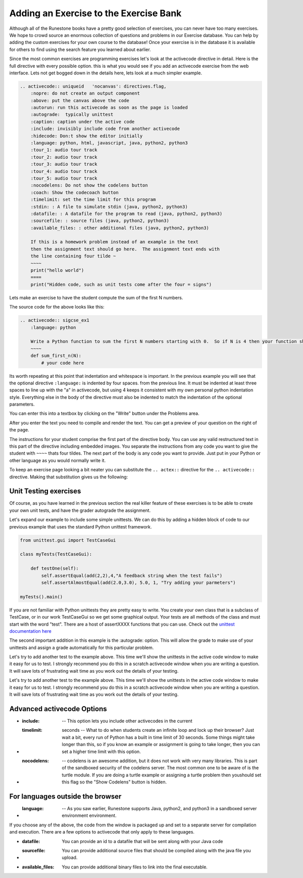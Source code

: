 Adding an Exercise to the Exercise Bank
=======================================

.. youtube:: l84cb4wtM8g
    :height: 315
    :width: 560
    :align: left

Although all of the Runestone books have a pretty good selection of exercises, you can never have too many exercises.  We hope to crowd source an enormous collection of questions and problems in our Exercise database.   You can help by adding the custom exercises for your own course to the database!  Once your exercise is in the database it is available for others to find using the search feature you learned about earlier.

Since the most common exercises are programming exercises let's look at the activecode directive in detail.   Here is the full directive with every possible option.   this is what you would see if you add an activecode exercise from the web interface.   Lets not get bogged down in the details here, lets look at a much simpler example.

.. code-block:: rst

    .. activecode:: uniqueid   'nocanvas': directives.flag,
        :nopre: do not create an output component
        :above: put the canvas above the code
        :autorun: run this activecode as soon as the page is loaded
        :autograde:  typically unittest
        :caption: caption under the active code
        :include: invisibly include code from another activecode
        :hidecode: Don:t show the editor initially
        :language: python, html, javascript, java, python2, python3
        :tour_1: audio tour track
        :tour_2: audio tour track
        :tour_3: audio tour track
        :tour_4: audio tour track
        :tour_5: audio tour track
        :nocodelens: Do not show the codelens button
        :coach: Show the codecoach button
        :timelimit: set the time limit for this program
        :stdin: : A file to simulate stdin (java, python2, python3)
        :datafile: : A datafile for the program to read (java, python2, python3)
        :sourcefile: : source files (java, python2, python3)
        :available_files: : other additional files (java, python2, python3)

        If this is a homework problem instead of an example in the text
        then the assignment text should go here.  The assignment text ends with
        the line containing four tilde ~
        ~~~~
        print("hello world")
        ====
        print("Hidden code, such as unit tests come after the four = signs")

Lets make an exercise to have the student compute the sum of the first N numbers.

.. activecode:: sigcse_ex1
    :language: python

    Write a Python function to sum the first N numbers starting with 0.  So if N is 4 then your function should add 0 + 1 + 2 + 3
    ~~~~
    def sum_first_n(N):
        # your code here

The source code for the above looks like this:

.. code-block:: rst

    .. activecode:: sigcse_ex1
        :language: python

        Write a Python function to sum the first N numbers starting with 0.  So if N is 4 then your function should add 0 + 1 + 2 + 3
        ~~~~
        def sum_first_n(N):
            # your code here

Its worth repeating at this point that indentation and whitespace is important.  In the previous example you will see that the optional directive ``:language:`` is indented by four spaces.  from the previous line.   It must be indented at least three spaces to line up with the "a" in activecode, but using 4 keeps it consistent with my own personal python indentation style.   Everything else in the body of the directive must also be indented to match the indentation of the optional parameters.

You can enter this into a textbox by clicking on the "Write" button under the Problems area.

.. image:: Figures/enter_rst.png


After you enter the text you need to compile and render the text.  You can get a preview of your question on the right of the page.

.. image:  Figures/preview_rst.png

The instructions for your student comprise the first part of the directive body.  You can use any valid restructured text in this part of the directive including embedded images.  You separate the instructions from any code you want to give the student with ``~~~~`` thats four tildes.  The next part of the body is any code you want to provide.  Just put in your Python or other language as you would normally write it.

To keep an exercise page looking a bit neater you can substitute the ``.. actex::`` directive for the ``.. activecode::`` directive.  Making that substitution gives us the following:

.. actex:: sigcse_ex2
    :language: python

    Write a Python function to sum the first N numbers starting with 0.  So if N is 4 then your function should add 0 + 1 + 2 + 3
    ~~~~
    def sum_first_n(N):
        # your code here



Unit Testing exercises
----------------------

Of course, as you have learned in the previous section the real killer feature of these exercises is to be able to create your own unit tests, and have the grader autograde the assignment.

Let's expand our example to include some simple unittests.  We can do this by adding a hidden block of code to our previous example that uses the standard Python unittest framework.

.. code-block:: python

    from unittest.gui import TestCaseGui

    class myTests(TestCaseGui):

        def testOne(self):
            self.assertEqual(add(2,2),4,"A feedback string when the test fails")
            self.assertAlmostEqual(add(2.0,3.0), 5.0, 1, "Try adding your parmeters")

    myTests().main()

If you are not familiar with Python unittests they are pretty easy to write.  You create your own class that is a subclass of TestCase, or in our work TestCaseGui so we get some graphical output. Your tests are all methods of the class and must start with the word "test".  There are a host of assertXXXX functions that you can use.  Check out the `unittest documentation here <https://docs.python.org/2/library/unittest.html#assert-methods>`_

The second important addition in this example is the :autograde: option.  This will allow the grade to make use of your unittests and assign a grade automatically for this particular problem.


.. activecode:: sigcse_ex3
    :language: python
    :autograde: unittest

    Write a Python function to sum the first N numbers starting with 0.  So if N is 4 then your function should add 0 + 1 + 2 + 3
    ~~~~
    def sum_first_n(N):
        # your code here
    ====
    from unittest.gui import TestCaseGui

    class myTests(TestCaseGui):

        def testOne(self):
            self.assertEqual(sum_first_n(4),6,feedback="0 + 1 + 2 + 3 == 6")
            self.assertEqual(sum_first_n(0),0,feedback="summing 0 numbers should be 0")

    myTests().main()

Let's try to add another test to the example above.  This time we'll show the unittests in the active code window to make it easy for us to test.  I strongly recommend you do this in a scratch activecode window when you are writing a question.  It will save lots of frustrating wait time as you work out the details of your testing.


Let's try to add another test to the example above.  This time we'll show the unittests in the active code window to make it easy for us to test.  I strongly recommend you do this in a scratch activecode window when you are writing a question.  It will save lots of frustrating wait time as you work out the details of your testing.

.. activecode:: sigcse_ex4
    :language: python

    Write a Python function to sum the first N numbers starting with 0.  So if N is 4 then your function should add 0 + 1 + 2 + 3
    ~~~~
    def sum_first_n(N):
        # your code here

    from unittest.gui import TestCaseGui

    class myTests(TestCaseGui):

        def testOne(self):
            self.assertEqual(sum_first_n(4),6,feedback="0 + 1 + 2 + 3 == 6")
            self.assertEqual(sum_first_n(0),0,feedback="summing 0 numbers should be 0")

    myTests().main()


Advanced activecode Options
---------------------------

* :include:  -- This option lets you include other activecodes in the current

* :timelimit: seconds -- What to do when students create an infinite loop and lock up their browser?  Just wait a bit, every run of Python has a built in time limit of 30 seconds.  Some things might take longer than this, so if you know an example or assignment is going to take longer, then you can set a higher time limit with this option.

* :nocodelens: -- codelens is an awesome addition, but it does not work with very many libraries.  This is part of the sandboxed security of the codelens server.   The most common one to be aware of is the turtle module.  If you are doing a turtle example or assigning a turtle problem then youshould set this flag so the "Show Codelens" button is hidden.

For languages outside the browser
---------------------------------

* :language: -- As you saw earlier, Runestone supports Java, python2, and python3 in a sandboxed server environment environment.

If you choose any of the above, the code from the window is packaged up and set to a separate server for compilation and execution.  There are a few options to activecode that only apply to these languages.

* :datafile:  You can provide an id to a datafile that will be sent along with your Java code

* :sourcefile: You can provide additional source files that should be compiled along with the java file you upload.

* :available_files: You can provide additional binary files to link into the final executable.
